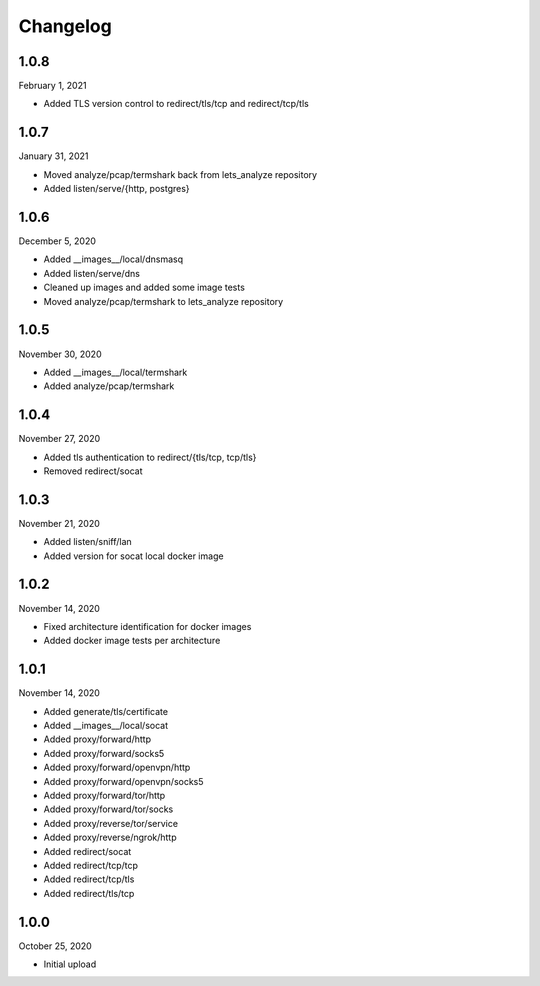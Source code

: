 
Changelog
=========

1.0.8
^^^^^

February 1, 2021

- Added TLS version control to redirect/tls/tcp and redirect/tcp/tls


1.0.7
^^^^^

January 31, 2021

- Moved analyze/pcap/termshark back from lets_analyze repository
- Added listen/serve/{http, postgres}


1.0.6
^^^^^

December 5, 2020

- Added __images__/local/dnsmasq
- Added listen/serve/dns
- Cleaned up images and added some image tests
- Moved analyze/pcap/termshark to lets_analyze repository


1.0.5
^^^^^

November 30, 2020

- Added __images__/local/termshark
- Added analyze/pcap/termshark


1.0.4
^^^^^

November 27, 2020

- Added tls authentication to redirect/{tls/tcp, tcp/tls}
- Removed redirect/socat


1.0.3
^^^^^

November 21, 2020

- Added listen/sniff/lan
- Added version for socat local docker image


1.0.2
^^^^^

November 14, 2020

- Fixed architecture identification for docker images
- Added docker image tests per architecture


1.0.1
^^^^^

November 14, 2020

- Added generate/tls/certificate
- Added __images__/local/socat
- Added proxy/forward/http
- Added proxy/forward/socks5
- Added proxy/forward/openvpn/http
- Added proxy/forward/openvpn/socks5
- Added proxy/forward/tor/http
- Added proxy/forward/tor/socks
- Added proxy/reverse/tor/service
- Added proxy/reverse/ngrok/http
- Added redirect/socat
- Added redirect/tcp/tcp
- Added redirect/tcp/tls
- Added redirect/tls/tcp


1.0.0
^^^^^

October 25, 2020

- Initial upload

